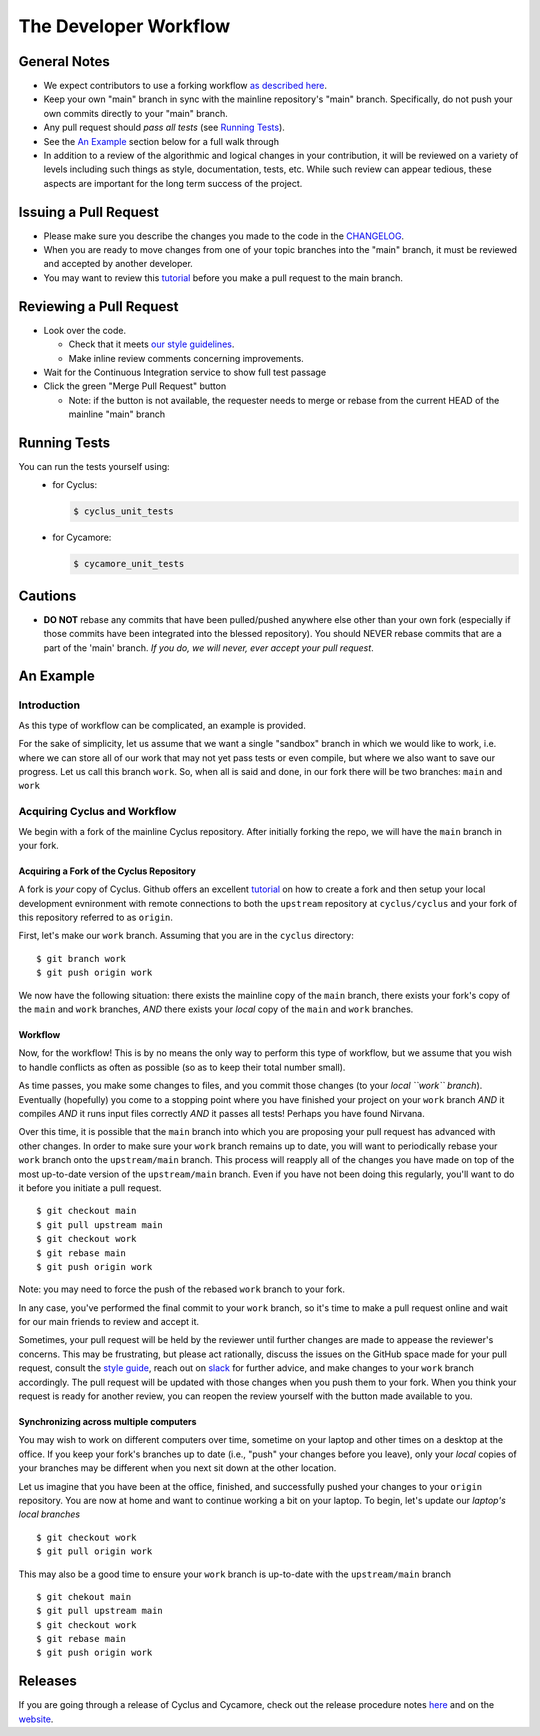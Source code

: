 
**********************
The Developer Workflow
**********************

General Notes
=============

* We expect contributors to use a forking workflow `as described here
  <https://www.atlassian.com/git/tutorials/comparing-workflows/forking-workflow>`_.

* Keep your own "main" branch in sync with the mainline
  repository's "main" branch. Specifically, do not push your
  own commits directly to your "main" branch.

* Any pull request should *pass all tests* (see `Running Tests`_).

* See the `An Example`_ section below for a full walk through

* In addition to a review of the algorithmic and logical changes in your
  contribution, it will be reviewed on a variety of levels including such
  things as style, documentation, tests, etc.  While such review can appear
  tedious, these aspects are important for the long term success of the
  project.

Issuing a Pull Request
======================

* Please make sure you describe the changes you made to the code in the 
  `CHANGELOG <CHANGELOG.rst>`_.

* When you are ready to move changes from one of your topic branches into the
  "main" branch, it must be reviewed and accepted by another developer.

* You may want to review this `tutorial
  <https://help.github.com/articles/using-pull-requests/>`_ before you make a
  pull request to the main branch.

Reviewing a Pull Request
========================

* Look over the code.

  * Check that it meets `our style guidelines
    <http://fuelcycle.org/kernel/pr_review.html>`_.

  * Make inline review comments concerning improvements.

* Wait for the Continuous Integration service to show full test passage

* Click the green "Merge Pull Request" button

  * Note: if the button is not available, the requester needs to merge or rebase
    from the current HEAD of the mainline "main" branch

Running Tests
=============

You can run the tests yourself using:
  - for Cyclus:

    .. code-block:: console

      $ cyclus_unit_tests

  - for Cycamore:

    .. code-block:: console

      $ cycamore_unit_tests

Cautions
========

* **DO NOT** rebase any commits that have been pulled/pushed anywhere else other
  than your own fork (especially if those commits have been integrated into the
  blessed repository).  You should NEVER rebase commits that are a part of the
  'main' branch. *If you do, we will never, ever accept your pull request*.

An Example
==========

Introduction
------------

As this type of workflow can be complicated, an example is provided.

For the sake of simplicity, let us assume that we want a single "sandbox" branch
in which we would like to work, i.e. where we can store all of our work that may not
yet pass tests or even compile, but where we also want to save our progress. Let us
call this branch ``work``. So, when all is said and done, in our fork there will be
two branches: ``main`` and ``work``

Acquiring Cyclus and Workflow
-----------------------------

We begin with a fork of the mainline Cyclus repository. After initially forking
the repo, we will have the ``main`` branch in your fork.

Acquiring a Fork of the Cyclus Repository
^^^^^^^^^^^^^^^^^^^^^^^^^^^^^^^^^^^^^^^^^

A fork is *your* copy of Cyclus. Github offers an excellent `tutorial
<https://docs.github.com/en/pull-requests/collaborating-with-pull-requests/working-with-forks/fork-a-repo>`_
on how to create a fork and then setup your local development evnironment with
remote connections to both the ``upstream`` repository at ``cyclus/cyclus`` and
your fork of this repository referred to as ``origin``.

First, let's make our ``work`` branch.  Assuming that you are in the ``cyclus`` directory:
::
    $ git branch work
    $ git push origin work

We now have the following situation: there exists the mainline copy of the ``main``
branch, there exists your fork's copy of the ``main`` and ``work`` branches,
*AND* there exists your *local* copy of the ``main`` and ``work`` branches. 

Workflow
^^^^^^^^

Now, for the workflow! This is by no means the only way to perform this type of
workflow, but we assume that you wish to handle conflicts as often as possible
(so as to keep their total number small). 

As time passes, you make some changes to files, and you commit those changes (to
your *local ``work`` branch*). Eventually (hopefully) you come to a stopping
point where you have finished your project on your ``work`` branch *AND* it
compiles *AND* it runs input files correctly *AND* it passes all tests! Perhaps
you have found Nirvana. 

Over this time, it is possible that the ``main`` branch into which you are
proposing your pull request has advanced with other changes. In order to make
sure your ``work`` branch remains up to date, you will want to periodically
rebase your ``work`` branch onto the ``upstream/main`` branch.  This
process will reapply all of the changes you have made on top of the most
up-to-date version of the ``upstream/main`` branch.  Even if you have not been
doing this regularly, you'll want to do it before you initiate a pull request.
::

  $ git checkout main
  $ git pull upstream main
  $ git checkout work
  $ git rebase main
  $ git push origin work

Note: you may need to force the push of the rebased ``work`` branch to your fork.

In any case, you've performed the final commit to your ``work`` branch, so it's
time to make a pull request online and wait for our main friends to review and
accept it.  

Sometimes, your pull request will be held by the reviewer until
further changes are made to appease the reviewer's concerns. This may be
frustrating, but please act rationally, discuss the issues on the GitHub space
made for your pull request, consult the `style guide
<http://cyclus.github.com/devdoc/style_guide.html>`_, reach out on `slack
<https://cyclus-nuclear.slack.com>`_ for further advice, and make changes to
your ``work`` branch accordingly. The pull request will be updated with those
changes when you push them to your fork. When you think your request is ready
for another review, you can reopen the review yourself with the button made
available to you.

Synchronizing across multiple computers
^^^^^^^^^^^^^^^^^^^^^^^^^^^^^^^^^^^^^^^^
You may wish to work on different computers over time, sometime on your laptop
and other times on a desktop at the office. If you keep your fork's branches up
to date (i.e., "push" your changes before you leave), only your *local* copies
of your branches may be different when you next sit down at the other location.

Let us imagine that you have been at the office, finished, and successfully
pushed your changes to your ``origin`` repository. You are now at home and want
to continue working a bit on your laptop. To begin, let's update our *laptop's
local branches*
::
  $ git checkout work
  $ git pull origin work

This may also be a good time to ensure your ``work`` branch is up-to-date with the 
``upstream/main`` branch
::

  $ git chekout main
  $ git pull upstream main
  $ git checkout work
  $ git rebase main
  $ git push origin work


Releases
========

If you are going through a release of Cyclus and Cycamore, check out the release
procedure notes `here
<https://github.com/cyclus/cyclus/blob/main/doc/release_procedure.rst>`_ and
on the `website <http://fuelcycle.org/cep/cep3.html>`_.
